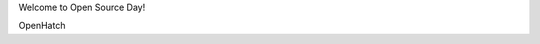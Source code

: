 .. title: Welcome
.. slug: welcome
.. date: 2015-09-24 00:58:12 UTC-07:00
.. tags: ghc
.. category: ghc
.. link: 
.. description: Welcome to OpenHatch
.. type: text

Welcome to Open Source Day!

OpenHatch


